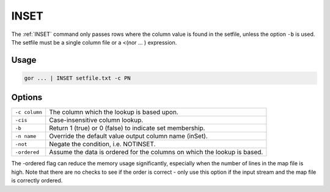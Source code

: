 .. raw:: html

   <span style="float:right; padding-top:10px; color:#BABABA;">Used in: gor/nor</span>

.. _INSET:

=====
INSET
=====
The :ref:`INSET` command only passes rows where the column value is found in the setfile, unless the option ``-b`` is
used. The setfile must be a single column file or a <(nor ... ) expression.

Usage
=====

.. code-block:: gor

	gor ... | INSET setfile.txt -c PN

Options
=======

+---------------+-----------------------------------------------------------------------------+
| ``-c column`` | The column which the lookup is based upon.                                  |
+---------------+-----------------------------------------------------------------------------+
| ``-cis``      | Case-insensitive column lookup.                                             |
+---------------+-----------------------------------------------------------------------------+
| ``-b``        | Return 1 (true) or 0 (false) to indicate set membership.                    |
+---------------+-----------------------------------------------------------------------------+
| ``-n name``   | Override the default value output column name (inSet).                      |
+---------------+-----------------------------------------------------------------------------+
| ``-not``      | Negate the condition, i.e. NOTINSET.                                        |
+---------------+-----------------------------------------------------------------------------+
| ``-ordered``  | Assume the data is ordered for the columns on which the lookup is based.    |
+---------------+-----------------------------------------------------------------------------+

The -ordered flag can reduce the memory usage significantly, especially when the number of lines in the map file is
high. Note that there are no checks to see if the order is correct - only use this option
if the input stream and the map file is correctly ordered.

